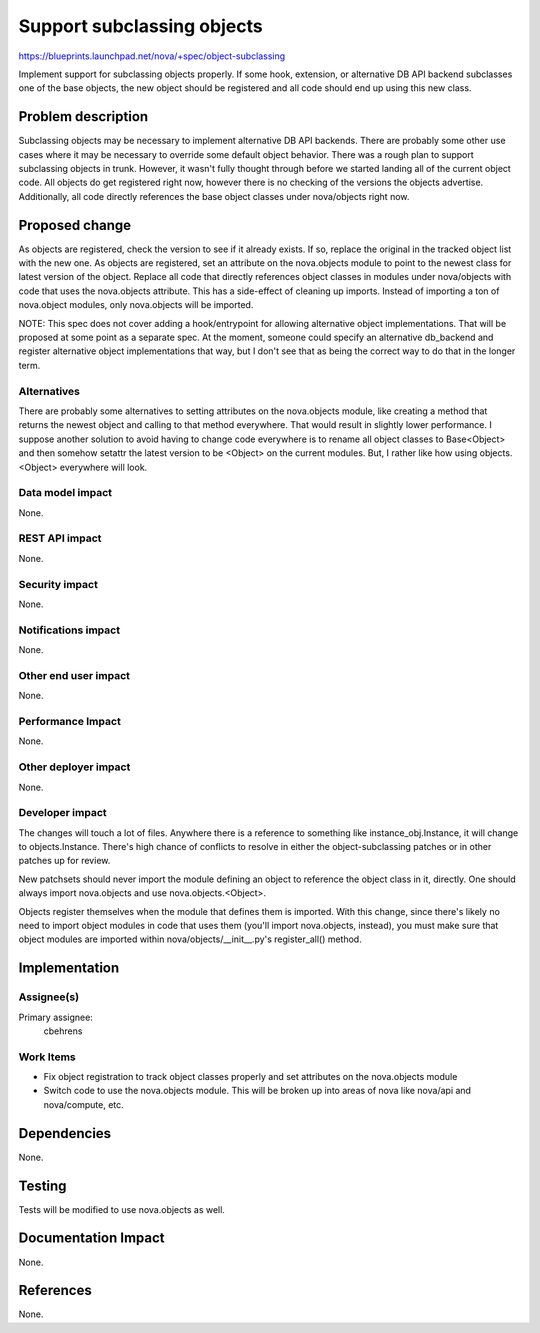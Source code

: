 ..
 This work is licensed under a Creative Commons Attribution 3.0 Unported
 License.

 http://creativecommons.org/licenses/by/3.0/legalcode

==========================================
Support subclassing objects
==========================================

https://blueprints.launchpad.net/nova/+spec/object-subclassing

Implement support for subclassing objects properly. If some hook, extension,
or alternative DB API backend subclasses one of the base objects, the new
object should be registered and all code should end up using this new class.

Problem description
===================

Subclassing objects may be necessary to implement alternative DB API backends.
There are probably some other use cases where it may be necessary to override
some default object behavior. There was a rough plan to support subclassing
objects in trunk. However, it wasn't fully thought through before we started
landing all of the current object code. All objects do get registered right
now, however there is no checking of the versions the objects advertise.
Additionally, all code directly references the base object classes under
nova/objects right now.

Proposed change
===============

As objects are registered, check the version to see if it already exists. If
so, replace the original in the tracked object list with the new one. As
objects are registered, set an attribute on the nova.objects module to point
to the newest class for latest version of the object. Replace all code that
directly references object classes in modules under nova/objects with code
that uses the nova.objects attribute. This has a side-effect of cleaning up
imports. Instead of importing a ton of nova.object modules, only nova.objects
will be imported.

NOTE: This spec does not cover adding a hook/entrypoint for allowing
alternative object implementations. That will be proposed at some point as
a separate spec. At the moment, someone could specify an alternative db_backend
and register alternative object implementations that way, but I don't see that
as being the correct way to do that in the longer term.

Alternatives
------------

There are probably some alternatives to setting attributes on the nova.objects
module, like creating a method that returns the newest object and calling to
that method everywhere. That would result in slightly lower performance. I
suppose another solution to avoid having to change code everywhere is to
rename all object classes to Base<Object> and then somehow setattr the latest
version to be <Object> on the current modules. But, I rather like how using
objects.<Object> everywhere will look.

Data model impact
-----------------

None.

REST API impact
---------------

None.

Security impact
---------------

None.

Notifications impact
--------------------

None.

Other end user impact
---------------------

None.

Performance Impact
------------------

None.

Other deployer impact
---------------------

None.

Developer impact
----------------

The changes will touch a lot of files. Anywhere there is a reference to
something like instance_obj.Instance, it will change to objects.Instance.
There's high chance of conflicts to resolve in either the object-subclassing
patches or in other patches up for review.

New patchsets should never import the module defining an object to reference
the object class in it, directly. One should always import nova.objects and use
nova.objects.<Object>.

Objects register themselves when the module that defines them is imported.
With this change, since there's likely no need to import object modules in
code that uses them (you'll import nova.objects, instead), you must make sure
that object modules are imported within nova/objects/__init__.py's
register_all() method.

Implementation
==============

Assignee(s)
-----------

Primary assignee:
  cbehrens

Work Items
----------

* Fix object registration to track object classes properly and set attributes
  on the nova.objects module
* Switch code to use the nova.objects module. This will be broken up into
  areas of nova like nova/api and nova/compute, etc.

Dependencies
============

None.

Testing
=======

Tests will be modified to use nova.objects as well.

Documentation Impact
====================

None.

References
==========

None.

